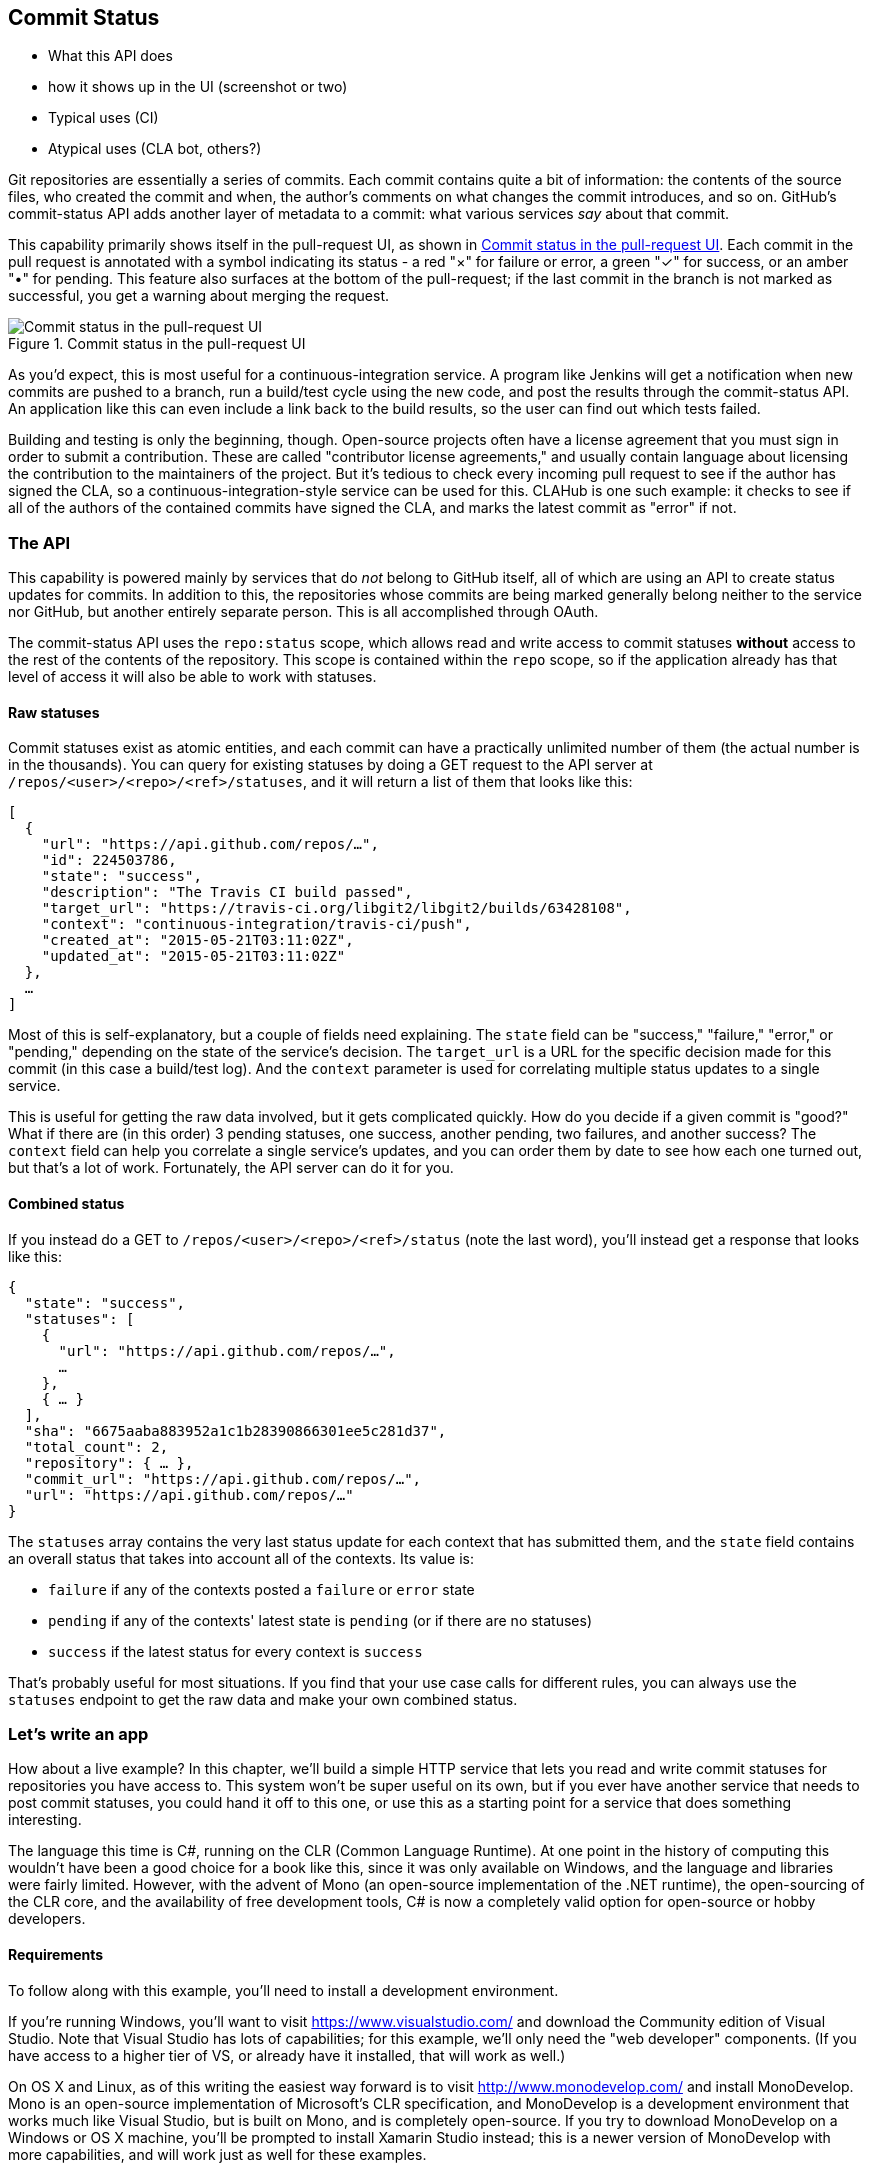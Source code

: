 == Commit Status

- What this API does
- how it shows up in the UI (screenshot or two)
- Typical uses (CI)
- Atypical uses (CLA bot, others?)

Git repositories are essentially a series of commits.
Each commit contains quite a bit of information: the contents of the source files, who created the commit and when, the author's comments on what changes the commit introduces, and so on.
GitHub's commit-status API adds another layer of metadata to a commit: what various services _say_ about that commit.

This capability primarily shows itself in the pull-request UI, as shown in <<status_pr>>.
Each commit in the pull request is annotated with a symbol indicating its status - a red "&#xd7;" for failure or error, a green "&#x2713;" for success, or an amber "&#x2022;" for pending.
This feature also surfaces at the bottom of the pull-request; if the last commit in the branch is not marked as successful, you get a warning about merging the request. 

[[status_pr]]
.Commit status in the pull-request UI
image::images/commit-status-ui.png[Commit status in the pull-request UI]

As you'd expect, this is most useful for a continuous-integration service.
A program like Jenkins will get a notification when new commits are pushed to a branch, run a build/test cycle using the new code, and post the results through the commit-status API.
An application like this can even include a link back to the build results, so the user can find out which tests failed.

Building and testing is only the beginning, though.
Open-source projects often have a license agreement that you must sign in order to submit a contribution.
These are called "contributor license agreements," and usually contain language about licensing the contribution to the maintainers of the project.
But it's tedious to check every incoming pull request to see if the author has signed the CLA, so a continuous-integration-style service can be used for this.
CLAHub is one such example: it checks to see if all of the authors of the contained commits have signed the CLA, and marks the latest commit as "error" if not.

=== The API

This capability is powered mainly by services that do _not_ belong to GitHub itself, all of which are using an API to create status updates for commits.
In addition to this, the repositories whose commits are being marked generally belong neither to the service nor GitHub, but another entirely separate person.
This is all accomplished through OAuth.

The commit-status API uses the `repo:status` scope, which allows read and write access to commit statuses *without* access to the rest of the contents of the repository.
This scope is contained within the `repo` scope, so if the application already has that level of access it will also be able to work with statuses.

==== Raw statuses

Commit statuses exist as atomic entities, and each commit can have a practically unlimited number of them (the actual number is in the thousands).
You can query for existing statuses by doing a GET request to the API server at `/repos/<user>/<repo>/<ref>/statuses`, and it will return a list of them that looks like this: 

[source,json]
----
[
  {
    "url": "https://api.github.com/repos/…",
    "id": 224503786,
    "state": "success",
    "description": "The Travis CI build passed",
    "target_url": "https://travis-ci.org/libgit2/libgit2/builds/63428108",
    "context": "continuous-integration/travis-ci/push",
    "created_at": "2015-05-21T03:11:02Z",
    "updated_at": "2015-05-21T03:11:02Z"
  },
  …
]
----

Most of this is self-explanatory, but a couple of fields need explaining.
The `state` field can be "success," "failure," "error," or "pending," depending on the state of the service's decision.
The `target_url` is a URL for the specific decision made for this commit (in this case a build/test log).
And the `context` parameter is used for correlating multiple status updates to a single service.

This is useful for getting the raw data involved, but it gets complicated quickly.
How do you decide if a given commit is "good?"
What if there are (in this order) 3 pending statuses, one success, another pending, two failures, and another success?
The `context` field can help you correlate a single service's updates, and you can order them by date to see how each one turned out, but that's a lot of work.
Fortunately, the API server can do it for you.

==== Combined status

If you instead do a GET to `/repos/<user>/<repo>/<ref>/status` (note the last word), you'll instead get a response that looks like this:

[source,json]
----
{
  "state": "success",
  "statuses": [
    {
      "url": "https://api.github.com/repos/…",
      …
    },
    { … }
  ],
  "sha": "6675aaba883952a1c1b28390866301ee5c281d37",
  "total_count": 2,
  "repository": { … },
  "commit_url": "https://api.github.com/repos/…",
  "url": "https://api.github.com/repos/…"
}
----

The `statuses` array contains the very last status update for each context that has submitted them, and the `state` field contains an overall status that takes into account all of the contexts.
Its value is:

- `failure` if any of the contexts posted a `failure` or `error` state
- `pending` if any of the contexts' latest state is `pending` (or if there are no statuses)
- `success` if the latest status for every context is `success`

That's probably useful for most situations.
If you find that your use case calls for different rules, you can always use the `statuses` endpoint to get the raw data and make your own combined status.

=== Let's write an app

How about a live example?
In this chapter, we'll build a simple HTTP service that lets you read and write commit statuses for repositories you have access to.
This system won't be super useful on its own, but if you ever have another service that needs to post commit statuses, you could hand it off to this one, or use this as a starting point for a service that does something interesting.

The language this time is C#, running on the CLR (Common Language Runtime).
At one point in the history of computing this wouldn't have been a good choice for a book like this, since it was only available on Windows, and the language and libraries were fairly limited.
However, with the advent of Mono (an open-source implementation of the .NET runtime), the open-sourcing of the CLR core, and the availability of free development tools, C# is now a completely valid option for open-source or hobby developers.

==== Requirements

To follow along with this example, you'll need to install a development environment.

If you're running Windows, you'll want to visit https://www.visualstudio.com/[] and download the Community edition of Visual Studio.
Note that Visual Studio has lots of capabilities; for this example, we'll only need the "web developer" components.
(If you have access to a higher tier of VS, or already have it installed, that will work as well.)

On OS X and Linux, as of this writing the easiest way forward is to visit http://www.monodevelop.com/[] and install MonoDevelop.
Mono is an open-source implementation of Microsoft's CLR specification, and MonoDevelop is a development environment that works much like Visual Studio, but is built on Mono, and is completely open-source.
If you try to download MonoDevelop on a Windows or OS X machine, you'll be prompted to install Xamarin Studio instead; this is a newer version of MonoDevelop with more capabilities, and will work just as well for these examples.

==== Libraries

You'll be happy to find out that we won't be writing an entire HTTP server from scratch.
There are a number of open-source packages that do this work for us, and for this project we'll be using Nancy.
Nancy is a project that started as a CLR port of the Sinatra framework for Ruby, and takes its name from Frank Sinatra's daughter Nancy Sinatra.
It's very capable, but also very succinct, as you'll see.

We also won't be directly implementing access to the GitHub API, because GitHub provides a CLR library for that.
It's called octokit.net, and it does all the right things with regard to asynchronicity and type safety.
This is the same library used by the GitHub client for Windows, so it'll definitely do the job for our little application.



==== Following along

If you'd like to follow along with the code examples, here's how to set up a project with all the necessary elements.

===== Visual Studio

In order to make things just a little smoother, you'll want to install a plugin: the Nancy project templates.
Visit https://visualstudiogallery.msdn.microsoft.com/[] and search for "nancy.templates".
As of this writing, there appears to be some difficulty with file formats, so when you download it, it comes as a ZIP file.
If this has been resolved by the time you're reading this, simply double-click the file to install the templates; if not, you'll have to rename it to have a `.vsix` extension first.

The next step is to create a new project using one of the newly-installed templates.
Go to "File>New Project…" and select "Visual C#>Web>Nancy Application with ASP.NET Hosting" from the template list (as shown in <<vs_new_project>>.
Make sure the path and name settings at the bottom are to your liking, and click OK.

[[vs_new_project]]
.Creating a Nancy application in Visual Studio
image::images/vs-new-project.png[]

The next step is to change the target CLR framework version to something that will build Octokit.
Right-click on the project's node in the Solution Explorer, and select "Properties."
In the "Application" section, set Target Framework to be ".NET 4.5" (or later), and save.
You may be prompted to re-load the solution.

The very last step is to add NuGet packages for Octokit and Nancy.
Right-click on the project node in Solution Explorer, and select "Manage NuGet Packages…"
Do a search for "Nancy", and upgrade it if necessary – there's a chance the Nancy project template specifies an out-of-date version.
Then do a search for "Octokit," and install that.
At this point, you should have an empty solution, configured and ready for our example code.
To run it with debugging, go to "Debug>Start Debugging…," or hit F5. 
Visual Studio will start the server under a debugger, and open an IE instance on http://localhost:12008/[], which should give you the default Nancy 404 page.

===== Xamarin Studio

If you're using Xamarin Studio or MonoDevelop, your flow is slightly different.
There are no Nancy-specific project templates for these IDEs, so you'll just start with an empty web project.
Go to "File>New>Solution…", and choose "ASP.NET>Empty ASP.NET Project" from the template chooser, as shown in <<xamarin_new_project>>.

[[xamarin_new_project]]
.Creating an empty ASP.NET application in Xamarin Studio
image::images/xamarin-new-project.png[]

The rest of the wizard steps are about the project name and location; feel free to call and put this project however you like.

Next, update the target framework setting.
Control- or right-click on the node in the solution explorer that corresponds with your project (_not_ your solution), and select "Options" from the menu.
Under "Build>General," set the Target Framework to "Mono / .NET 4.5" (or later) and click OK.

Lastly, install the Nancy and Octokit NuGet packages.
Go to "Project>Add NuGet Packages…" in the menu to open the package manager.
Search for Nancy, check the box next to it, search for Octokit, check its box, and click "Add Packages" at the bottom right.
Once the process is complete, your project is ready for our example code.
To run it under the debugger, go to "Run>Start Debugging…," or type ⌘-Enter.
Xamarin will start the server and open a browser window to http://127.0.0.1:80080[], which at this point will just show the default 404 page.

==== First steps

First, let's get our Nancy application up and running.
Here's what it looks like to do perform a simple request using Nancy and Octokit.

[source,cs]
----
using Nancy;
using Octokit;
using System;
using System.Collections.Generic;
using System.Configuration;
using System.Linq;
using System.Web;

namespace NancyApp
{
    public class Handler : NancyModule // <1>
    {
        private readonly GitHubClient client =
            new GitHubClient(new ProductHeaderValue("MyHello")); // <2>

        public Handler()
        {
            Get["/{user}", true] = async (parms, ct) => // <3>
                {
                    var user = await client.User.Get(parms.user.ToString()); // <4>
                    return String.Format("{0} people love {1}!",
                                         user.Followers, user.Name); // <5>
                };
        }
    }
}    
----

<1> Here we derive a class from `NancyModule`, which is all you have to do to start receiving and processing HTTP requests in Nancy.
<2> The `GitHubClient` class is the entry point for Octokit.
    Here we create an instance with a placeholder product name, which we'll use later on.
<3> The constructor for the module sets up route mappings.
    We map `/{user}` to a lambda function using the `Get` dictionary that comes with `NancyModule`.
    The second parameter to the index operator says that the handler will be asynchronous.
<4> Here we see how to get the `{user}` part of the request URL, and how to query the GitHub User API using Octokit.
    Note that we have to `await` the result of the network query, since it may take some time.
<5> Nancy request handlers can simply return a text string, which will be marked as HTML for the viewing browser.
    Here we return a simple string with the user's real name and number of followers.

This example is a bit more complicated than "hello, world," but it's still fairly succinct and clear.
This bodes well, because we're about to introduce some complexity.

==== OAuth flow

In order to post a status update for a commit, we're going to have to ask the user for permission.
Apart from asking for their username and password (which gives way too much control, and if two-factor authentication is enabled may not even be enough), the only way to do this is OAuth, which is not straightforward.

Here's a simple outline of the OAuth process, from our little server's point of view:

. We need an authorization token, because we don't have one, or the one we have is expired.
  This is just a string of characters, but we can't generate it ourselves, so we ask GitHub for one.
  This involves redirecting the user to a GitHub API endpoint, with the kind of permission we're asking for and some other details as query parameters.
. The user's browser then tells them that an application is requesting some permissions, and they can either allow or deny them.
. If the user allows this access, their browser redirects them to a URL we specified in step 1.
  A "code" is passed as a query parameter; this is not the access token we want, but a time-limited key to get one.
  (The granted access is stored on the GitHub end, so we can skip the user-gated part of this process in the future.)
. From inside the handler for this request, we can use a REST API to get the access token.
  Once we have it, we can skip this whole process the next time the user accesses our server, so we should store it somewhere safe.
. Now we have permission, and we can use the GitHub API with authentication.

OAuth seems convoluted, but its design achieves several goals.
First, permission can be scoped – an application is almost never given full access to the user's account and data.
Second, the whole exchange is secure; at least one part of this has to go through the user, and cannot be automated.
Third, the access token is never transmitted to the user's browser, which avoids a class of security vulnerabilities.

Here's how we implement the OAuth flow in our tiny little server.
First, once we have a token, we should store it so we're not going through the entire redirect cycle for every user request.
We're going to put it in a cookie, though since this goes back and forth to the user's browser, a production application would probably use a database.
Nancy can help us with this, but first we have to enable it, and the way this is accomplished is by using a bootstrapper.
We're going to add this class to our application:

[source,cs]
----

using Nancy;
using Nancy.Bootstrapper;
using Nancy.Session;
using Nancy.TinyIoc;

namespace NancyApp
{
    public class Bootstrapper : DefaultNancyBootstrapper
    {
        protected override void ApplicationStartup(TinyIoCContainer container,
                                                   IPipelines pipelines)
        {
            CookieBasedSessions.Enable(pipelines);
        }
    }
}
----

Nancy will automatically detect a bootstrapper class, and use it to initialize our server.
Now, from within a `NancyModule`, we can use the `Session` property to store and retrieve values that are transmitted as cookies.

Next, we have to include our application's ID and secret in some of the requests, so we embed them in the code by adding these fields to the `Handler` class:

[source,cs]
----
        private const string clientId = "<clientId>";
        private const string clientSecret = "<clientSecret>";
----

Obviously, you should use values from your own API application if you're following along.
After that, we'll need a helper method that kicks off the process:

[source,cs]
----
        private Response RedirectToOAuth()
        {
            var csrf = Guid.NewGuid().ToString();
            Session["CSRF:State"] = csrf; // <1>
            Session["OrigUrl"] = this.Request.Path; // <2>

            var request = new OauthLoginRequest(clientId)
                {
                    Scopes = { "repo:status" }, // <3>
                    State = csrf
                };
            var oauthLoginUrl = client.Oauth.GetGitHubLoginUrl(request);
            return Response.AsRedirect(oauthLoginUrl.ToString()); // <4>
        }
----

<1> CSRF stands for "cross-site request forgery."
    This is a mechanism by which we can be sure the OAuth request process really did originate from our site.
    The GitHub OAuth API will pass this value back to us when the user authorizes access, so we store it in the cookie for later reference.
<2> This is a UX feature; once the OAuth process has completed, we want to send the user back to what they were _trying_ to do in the first place.
<3> This is the permission set we're asking for.
    Note that we're also including our CSRF token; this is so GitHub can give it back to us later.
<4> Here we use Octokit to generate the redirect URL, and send the user's browser there.

This is a method that can be called from any route handler in our module, if it's discovered that the token is missing or invalid.
We'll see how it's called a bit later, but for now let's follow the rest of the OAuth process.

In our GitHub application settings (TODO: URL), we specify an authorization URL.
In this case, we've specified `localhost:8080/authorize`, and that's where GitHub will redirect the user's browser if they authorize our application.
Here's the handler for that endpoint, which has been inserted into the module constructor:

[source,cs]
----
            Get["/authorize", true] = async (parms, ct) =>
                {
                    var csrf = Session["CSRF:State"] as string;
                    Session.Delete("CSRF:State");
                    if (csrf != Request.Query["state"]) // <1>
                    {
                        return HttpStatusCode.Unauthorized;
                    }

                    var successUrl = "http://localhost:8080/authorize/success";
                    var queryCode = Request.Query["code"].ToString();
                    var tokenReq =  new OauthTokenRequest(clientId, // <2>
                                                          clientSecret,
                                                          queryCode)
                    {
                        RedirectUri = new Uri(successUrl)
                    };
                    var token = await client.Oauth.CreateAccessToken(tokenReq);
                    Session["accessToken"] = token.AccessToken; // <3>
                    return Response.AsRedirect(successUrl);
                };
----

<1> Here we verify the CSRF token we generated before.
    If it doesn't match, something shady is happening, so we return a 401.
<2> This is the REST call that converts our OAuth code to an access token.
    In order to verify that this really is our application asking for the token, we pass in both the client ID and secret, as well as the code given to us by GitHub.
<3> This is where we store the resulting token in the session cookie.
    Again, this wouldn't be a good idea for a real application, but for our purposes it'll do.

*_TODO:_* figure out this `/authorize/success` thing

Once all that is done, we've got our token and are able to continue on our merry way.
All our handlers have to do to trigger an OAuth sequence is to call `RedirectToOAuth()` if it's necessary, and we'll automatically return the user to where they were when the process completes.

==== Status handler

Having done all that, let's see what it takes to create a new commit status.
We're going to add this snippet to our Nancy module constructor:

[source,cs]
----

            Get["/{user}/{repo}/{sha}/{status}", true] = async (parms, ct) => // <1>
                {
                    var accessToken = Session["accessToken"] as string;
                    if (string.IsNullOrEmpty(accessToken))
                        return RedirectToOAuth();
                    client.Credentials = new Credentials(accessToken);

                    CommitState newState = Enum.Parse(typeof(CommitState), // <2>
                                                      parms.status,
                                                      true);
                    try
                    {
                        var newStatus = new NewCommitStatus // <3>
                        {
                            State = newState,
                            Context = "example-api-app",
                            TargetUrl = new Uri(Request.Url.SiteBase),
                        };
                        await client.Repository.CommitStatus.Create(parms.user, // <4>
                                                                    parms.repo,
                                                                    parms.sha,
                                                                    newStatus);
                    }
                    catch (NotFoundException) // <5>
                    {
                        return HttpStatusCode.NotFound;
                    }

                    var template = @"Done! Go to <a href=""https://" // <6>
                    + @"api.github.com/repos/{0}/{1}/commits/{2}/status"
                    + @""">this API endpiont</a>";
                    return String.Format(template,
                                         parms.user, parms.repo, parms.sha);
                };
----

<0> Note the request path for this handler: a GET request to `localhost:8080/user/repo/<sha>` will create a new status.
    This is easy to test with the browser, but also makes it easy for web crawlers to unknowingly trigger this API.
    For this example it's okay, but for a real application you'd probably want to require this to be a POST request.
<1> Here we're trying to parse the last segment of the request URL into a member of the `CommitState` enumeration.
    Octokit tries to maintain type safety for all of its APIs, so strings aren't accepted for this API.
<2> The `NewCommitStatus` object encapsulates all the things you can set when creating a new status.
    Here we set the state we parsed earlier, a hopefully-unique context value that identifies our service, and a not-very-useful target URL (which should explain how the result was derived).
<3> This is the REST call to create the new status, which is asynchronous.
<4> There are a number of exceptions that could be thrown from the API, but the biggest one we want to handle is the `NotFoundException`, which has been translated from the HTTP 404 status.
    Here we translate it back to make for a nice experience for the user.
<5> If we succeed, we render a snippet of HTML and return it from our handler.
    Nancy will set the content-type for responses to HTML by default, so the user will get a nice clickable link.

That's it!
If you've typed all this into a project of your own, you should be able to run it under the debugger and create commit statuses for your projects.
We noted this a bit earlier, but it bears repeating: this particular example is usable with a browser, since it responds to GET requests, but for a real service like this you'd probably want creation of statuses to use a POST request.

=== Summary

If you've read this far, you've learned how the commit-status API can help you write services that augment the use of pull requests on GitHub.
These usually take a form like continuous integration, but there are many other possibilities that are enabled by this API.

You've gotten a basic introduction to OAuth, and how it works on the server side.
There's definitely a lot more to learn, but the basic flow you've seen works, and solves quite a few hard problems.

You've gained a passing knowledge of C#, including its package system, at least one IDE, lambda functions, extended constructors, and more.
C# has become a very capable language in recent years, and it should come as no surprise that many developers choose it first for their projects.

You've learned about Nancy, a lightweight toolkit for building HTTP services.
And you've had an introduction to Octokit, a type-safe implementation of a REST API, with built-in asynchrony and OAuth helpers.

